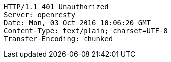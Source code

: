 [source,http,options="nowrap"]
----
HTTP/1.1 401 Unauthorized
Server: openresty
Date: Mon, 03 Oct 2016 10:06:20 GMT
Content-Type: text/plain; charset=UTF-8
Transfer-Encoding: chunked

----